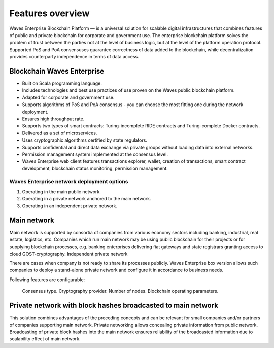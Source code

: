 Features overview
==================

Waves Enterprise Blockchain Platform — is a universal solution for scalable digital infrastructures that combines features of public and private blockchain for corporate and government use. The enterprise blockchain platform solves the problem of trust between the parties not at the level of business logic, but at the level of the platform operation protocol. Supported PoS and PoA consensuses guarantee correctness of data added to the blockchain, while decentralization provides counterparty independence in terms of data access.

Blockchain Waves Enterprise
~~~~~~~~~~~~~~~~~~~~~~~~~~~~~~~

* Built on Scala programming language.
* Includes technologies and best use practices of use proven on the Waves public blockchain platform.
* Adapted for corporate and government use.
* Supports algorithms of PoS and PoA consensus - you can choose the most fitting one during the network deployment.
* Ensures high throughput rate.
* Supports two types of smart contracts: Turing-incomplete RIDE contracts and Turing-complete Docker contracts.
* Delivered as a set of microservices.
* Uses cryptographic algorithms certified by state regulators.
* Supports confidential and direct data exchange via private groups without loading data into external networks.
* Permission management system implemented at the consensus level.
* Waves Enterprise web client features transactions explorer, wallet, creation of transactions, smart contract development, blockchain status monitoring, permission management.

Waves Enterprise network deployment options
---------------------------------------------

#. Operating in the main public network.
#. Operating in a private network anchored to the main network.
#. Operating in an independent private network.

Main network
~~~~~~~~~~~~

Main network is supported by consortia of companies from various economy sectors including banking, industrial, real estate, logistics, etc. Companies which run main network may be using public blockchain for their projects or for supplying blockchain processes, e.g. banking enterprises delivering fiat gateways and state registrars granting access to cloud GOST-cryptography.
Independent private network

There are cases when company is not ready to share its processes publicly. Waves Enterprise box version allows such companies to deploy a stand-alone private network and configure it in accordance to business needs.

Following features are configurable:

    Consensus type.
    Cryptography provider.
    Number of nodes.
    Blockchain operating parameters.

Private network with block hashes broadcasted to main network
~~~~~~~~~~~~~~~~~~~~~~~~~~~~~~~~~~~~~~~~~~~~~~~~~~~~~~~~~~~~~~~

This solution combines advantages of the preceding concepts and can be relevant for small companies and/or partners of companies supporting main network. Private networking allows concealing private information from public network. Broadcasting of private block hashes into the main network ensures reliability of the broadcasted information due to scalability effect of main network.
